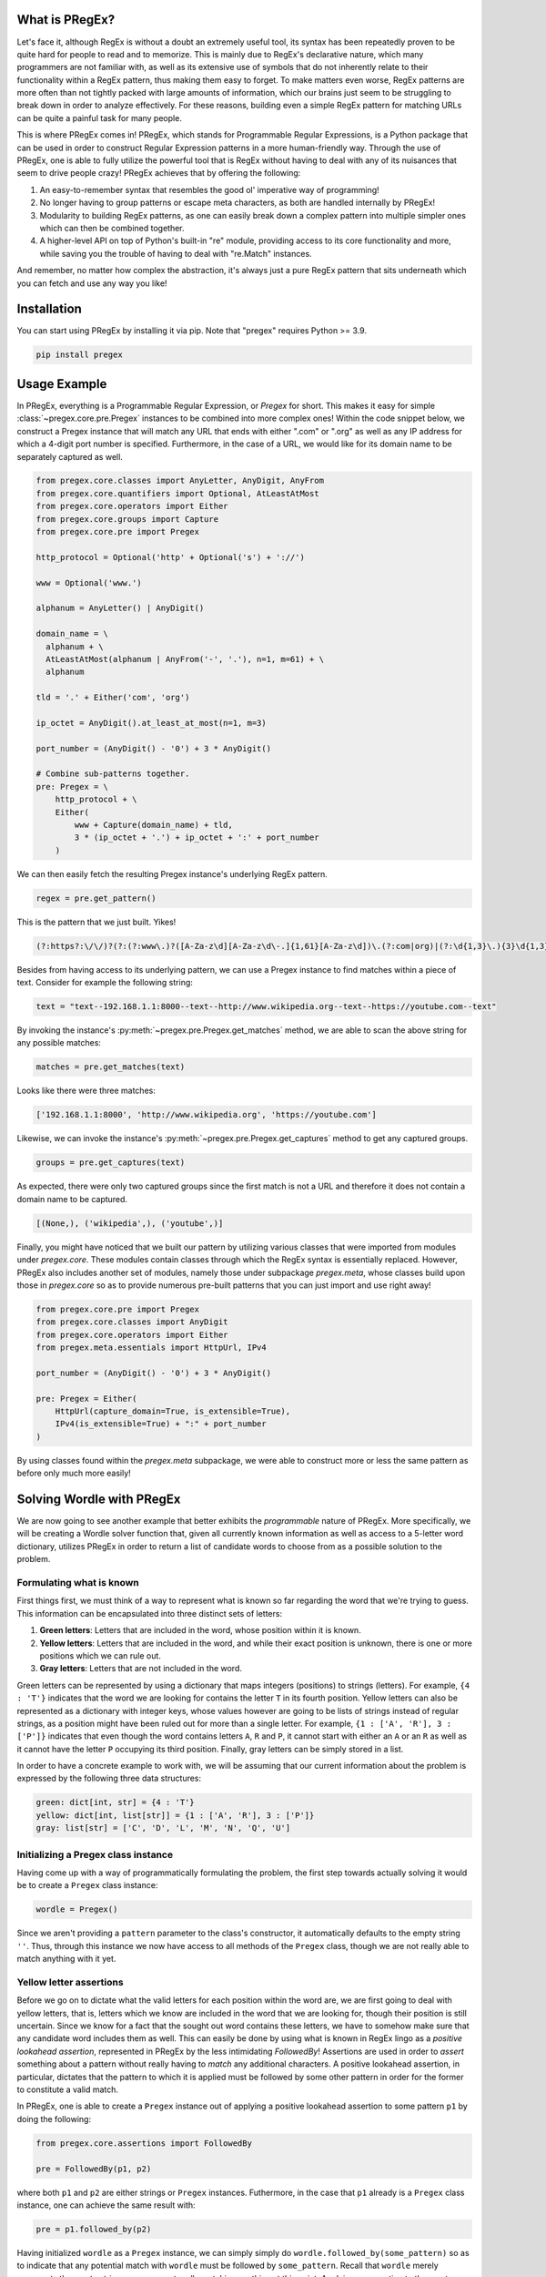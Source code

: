 .. _introduction:

*******************
What is PRegEx?
*******************

Let's face it, although RegEx is without a doubt an extremely useful tool, its syntax has been repeatedly proven to be quite hard for people to read and to memorize. This is mainly due to RegEx's declarative nature, which many programmers are not familiar with, as well as its extensive use of symbols that do not inherently relate to their functionality within a RegEx pattern, thus making them easy to forget. To make matters even worse, RegEx patterns are more often than not tightly packed with large amounts of information, which our brains just seem to be struggling to break down in order to analyze effectively. For these reasons, building even a simple RegEx pattern for matching URLs can be quite a painful task for many people.

This is where PRegEx comes in! PRegEx, which stands for Programmable Regular Expressions, is a Python package that can be used in order to construct Regular Expression patterns in a more human-friendly way. Through the use of PRegEx, one is able to fully utilize the powerful tool that is RegEx without having to deal with any of its nuisances that seem to drive people crazy! PRegEx achieves that by offering the following:

1. An easy-to-remember syntax that resembles the good ol' imperative way of programming!
2. No longer having to group patterns or escape meta characters, as both are handled internally by PRegEx!
3. Modularity to building RegEx patterns, as one can easily break down a complex pattern into multiple simpler ones which can then be combined together.
4. A higher-level API on top of Python's built-in "re" module, providing access to its core functionality and more, while saving you the trouble of having to deal with "re.Match" instances.

And remember, no matter how complex the abstraction, it's always just a pure
RegEx pattern that sits underneath which you can fetch and use any way you like!

*******************
Installation
*******************

You can start using PRegEx by installing it via pip. Note that "pregex" requires Python >= 3.9.

.. code-block::

    pip install pregex

*******************
Usage Example
*******************

In PRegEx, everything is a Programmable Regular Expression, or `Pregex` for short. This makes it easy for simple :class:`~pregex.core.pre.Pregex` instances to be combined into more complex ones! Within the code snippet below, we construct a Pregex instance that will match any URL that ends with either ".com" or ".org" as well as any IP address for which a 4-digit port number is specified. Furthermore, in the case of a URL, we would like for its domain name to be separately captured as well.

.. code-block:: python

  from pregex.core.classes import AnyLetter, AnyDigit, AnyFrom
  from pregex.core.quantifiers import Optional, AtLeastAtMost
  from pregex.core.operators import Either
  from pregex.core.groups import Capture
  from pregex.core.pre import Pregex

  http_protocol = Optional('http' + Optional('s') + '://')

  www = Optional('www.')

  alphanum = AnyLetter() | AnyDigit()

  domain_name = \
    alphanum + \
    AtLeastAtMost(alphanum | AnyFrom('-', '.'), n=1, m=61) + \
    alphanum

  tld = '.' + Either('com', 'org')

  ip_octet = AnyDigit().at_least_at_most(n=1, m=3)

  port_number = (AnyDigit() - '0') + 3 * AnyDigit()

  # Combine sub-patterns together.
  pre: Pregex = \
      http_protocol + \
      Either(
          www + Capture(domain_name) + tld,
          3 * (ip_octet + '.') + ip_octet + ':' + port_number
      )

We can then easily fetch the resulting Pregex instance's underlying RegEx pattern.

.. code-block:: python

    regex = pre.get_pattern()


This is the pattern that we just built. Yikes!

.. code-block::

    (?:https?:\/\/)?(?:(?:www\.)?([A-Za-z\d][A-Za-z\d\-.]{1,61}[A-Za-z\d])\.(?:com|org)|(?:\d{1,3}\.){3}\d{1,3}:[1-9]\d{3})


Besides from having access to its underlying pattern, we can use a Pregex instance to find matches within a piece of text. Consider for example the following string:

.. code-block:: python

    text = "text--192.168.1.1:8000--text--http://www.wikipedia.org--text--https://youtube.com--text"

By invoking the instance's :py:meth:`~pregex.pre.Pregex.get_matches` method, we are able to scan the above string for any possible matches:

.. code-block:: python

    matches = pre.get_matches(text)


Looks like there were three matches:

.. code-block:: python

    ['192.168.1.1:8000', 'http://www.wikipedia.org', 'https://youtube.com']


Likewise, we can invoke the instance's :py:meth:`~pregex.pre.Pregex.get_captures` method to get any captured groups.

.. code-block:: python

    groups = pre.get_captures(text)

As expected, there were only two captured groups since the first match is not a URL and therefore it does not
contain a domain name to be captured.

.. code-block:: python

    [(None,), ('wikipedia',), ('youtube',)]

Finally, you might have noticed that we built our pattern by utilizing
various classes that were imported from modules under *pregex.core*. These
modules contain classes through which the RegEx syntax is essentially replaced.
However, PRegEx also includes another set of modules, namely those under
subpackage *pregex.meta*, whose classes build upon those in *pregex.core* so
as to provide numerous pre-built patterns that you can just import and use
right away!

.. code-block:: python

  from pregex.core.pre import Pregex
  from pregex.core.classes import AnyDigit
  from pregex.core.operators import Either
  from pregex.meta.essentials import HttpUrl, IPv4

  port_number = (AnyDigit() - '0') + 3 * AnyDigit()

  pre: Pregex = Either(
      HttpUrl(capture_domain=True, is_extensible=True),
      IPv4(is_extensible=True) + ":" + port_number
  )

By using classes found within the *pregex.meta* subpackage, we were able to
construct more or less the same pattern as before only much more easily!


***************************
Solving Wordle with PRegEx
***************************

We are now going to see another example that better exhibits the *programmable* nature of PRegEx.
More specifically, we will be creating a Wordle solver function that, given all currently known
information as well as access to a 5-letter word dictionary, utilizes PRegEx in order to return
a list of candidate words to choose from as a possible solution to the problem.

Formulating what is known
------------------------------

First things first, we must think of a way to represent what is known so far regarding the
word that we're trying to guess. This information can be encapsulated into three distinct
sets of letters:

1. **Green letters**: Letters that are included in the word, whose position within it is known.
2. **Yellow letters**: Letters that are included in the word, and while their exact position is
   unknown, there is one or more positions which we can rule out. 
3. **Gray letters**: Letters that are not included in the word.

Green letters can be represented by using a dictionary that maps integers (positions) to strings (letters).
For example, ``{4 : 'T'}`` indicates that the word we are looking for contains the letter ``T`` in its
fourth position. Yellow letters can also be represented as a dictionary with integer keys, whose values
however are going to be lists of strings instead of regular strings, as a position might have been ruled
out for more than a single letter. For example, ``{1 : ['A', 'R'], 3 : ['P']}`` indicates that even though
the word contains letters ``A``, ``R`` and ``P``, it cannot start with either an ``A`` or an ``R`` as
well as it cannot have the letter ``P`` occupying its third position. Finally, gray letters can be simply
stored in a list.

In order to have a concrete example to work with, we will be assuming that our current
information about the problem is expressed by the following three data structures:

.. code-block:: python

  green: dict[int, str] = {4 : 'T'}
  yellow: dict[int, list[str]] = {1 : ['A', 'R'], 3 : ['P']}
  gray: list[str] = ['C', 'D', 'L', 'M', 'N', 'Q', 'U']


Initializing a Pregex class instance
----------------------------------------

Having come up with a way of programmatically formulating the problem, the first step towards
actually solving it would be to create a ``Pregex`` class instance:

.. code-block:: python

  wordle = Pregex()

Since we aren't providing a ``pattern`` parameter to the class's constructor, it automatically
defaults to the empty string ``''``. Thus, through this instance we now have access to all methods
of the ``Pregex`` class, though we are not really able to match anything with it yet.


Yellow letter assertions
----------------------------------------

Before we go on to dictate what the valid letters for each position within the word
are, we are first going to deal with yellow letters, that is, letters which we know are
included in the word that we are looking for, though their position is still uncertain.
Since we know for a fact that the sought out word contains these letters, we have to
somehow make sure that any candidate word includes them as well. This can easily be
done by using what is known in RegEx lingo as a *positive lookahead assertion*,
represented in PRegEx by the less intimidating *FollowedBy*! Assertions are used in
order to *assert* something about a pattern without really having to *match* any additional
characters. A positive lookahead assertion, in particular, dictates that the pattern to which
it is applied must be followed by some other pattern in order for the former to constitute
a valid match.

In PRegEx, one is able to create a ``Pregex`` instance out of applying a positive
lookahead assertion to some pattern ``p1`` by doing the following:

.. code-block:: python

  from pregex.core.assertions import FollowedBy

  pre = FollowedBy(p1, p2)

where both ``p1`` and ``p2`` are either strings or ``Pregex`` instances. Futhermore, in the
case that ``p1`` already is a ``Pregex`` class instance, one can achieve the same result with:

.. code-block:: python

  pre = p1.followed_by(p2)


Having initialized ``wordle`` as a ``Pregex`` instance, we can simply simply do
``wordle.followed_by(some_pattern)`` so as to indicate that any potential match
with ``wordle`` must be followed by ``some_pattern``. Recall that ``wordle`` merely
represents the empty string, so we are not really matching anything at this point.
Applying an assertion to the empty string pattern is just a neat little trick that
one can use in order to validate something about their pattern before they even begin
to build it.

Now it's just a matter of figuring out what the value of ``some_pattern`` is.
Surely we can't just do ``wordle = wordle.followed_by(letter)``, as this results
in ``letter`` always having to be at the beginning of the word. Here's however what
we can do: It follows from the rules of Wordle that all words must be comprised of five
letters, any of which is potentially a yellow letter. Thus, every yellow letter is certain
to be preceded by up to four other letters, but no more than that. Therefore, we need a
pattern that represents just that, namely *four letters at most*. By applying quantifier
``at_most(n=4)`` to an instance of ``AnyUppercaseLetter()``, we are able to create such
a pattern. Add a yellow letter to its right and we have our ``some_pattern``. Since there
may be more than one yellow letters, we make sure that we iterate them all one by one so
as to enforce a separate assertion for each:

.. code-block:: python

  from pregex.core.classes import AnyUppercaseLetter

  yellow_letters_list: list[str] = [l for letter_list in yellow.values() for l in letter_list]

  at_most_four_letters = AnyUppercaseLetter().at_most(n=4)

  for letter in yellow_letters_list:
      wordle = wordle.followed_by(at_most_four_letters + letter)

By executing the above code snippet we get a ``Pregex`` instance which
represents the following RegEx pattern:

.. code-block::

  (?=[A-Z]{,4}A)(?=[A-Z]{,4}R)(?=[A-Z]{,4}P)

Building valid character classes
----------------------------------------

After we have made sure that our pattern will reject any words that do not contain
all the yellow letters, we can finally start building the part of the pattern that
will handle the actual matching. This can easily be achived by performing five iterations,
one for each letter of the word, where at each iteration ``i`` we construct a new character
class, that is then appended to our pattern based on the following logic:

* If the letter that corresponds to the word's i-th position is known, then
  make it so that the pattern only matches that letter at that position.

* If the letter that corresponds to the word's i-th position is not known,
  then make it so that the pattern matches any letter except for gray letters,
  as well as any yellow letters that may have been ruled out for that position.

The following code snippet does just that:

.. code-block:: python

  from pregex.core.classes import AnyFrom

  for i in range(1, 6):
      if i in green:
          wordle += green[i]
      else:
          invalid_chars_at_pos_i = list(gray)
          if i in yellow:
              invalid_chars_at_pos_i += yellow[i]
          wordle += AnyUppercaseLetter() - AnyFrom(*invalid_chars_at_pos_i)

After executing the above code, ``wordle`` will contain the following
RegEx pattern:

.. code-block::

  (?=[A-Z]{,4}A)(?=[A-Z]{,4}R)(?=[A-Z]{,4}P)[S-TBV-ZE-KO-P][A-BR-TV-ZE-KO-P][A-BR-TV-ZE-KO]T[A-BR-TV-ZE-KO-P]

Matching from a dictionary
---------------------------

Having built our pattern, the only thing left to do is to actually use it to
match candidate words. Provided that we have access to a text file containing
all possible Wordle words, we are able to invoke our ``Pregex`` instance's
``get_matches`` method in order to scan said text file for any potential matches. 

.. code-block:: python

  words = wordle.get_matches('word_dictionary.txt', is_path=True)

Putting it all together
----------------------------------------

Finally, we combine together everything we discussed into a single function that
spews out a list of words which satisfy all necessary conditions so that they
constitute possible solutions to the problem.

.. code-block:: python

  def wordle_solver(green: dict[int, str], yellow: dict[int, list[str]], gray: list[str]) -> list[str]:

      from pregex.core.pre import Pregex
      from pregex.core.classes import AnyUpperCaseLetter, AnyFrom

      # Initialize pattern as the empty string pattern.
      wordle = Pregex()

      # This part ensures that yellow letters
      # will appear at least once within the word.
      yellow_letters_list = [l for letter_list in yellow.values() for l in letter_list]
      at_most_four_letters = AnyUppercaseLetter().at_most(n=4)
      for letter in yellow_letters_list:
          wordle = wordle.followed_by(at_most_four_letters + letter)

      # This part actually dictates the set of valid letters
      # for each position within the word.
      for i in range(1, 6):
          if i in green:
              wordle += green[i]
          else:
              invalid_chars_at_pos_i = list(gray)
              if i in yellow:
                  invalid_chars_at_pos_i += yellow[i]
              wordle += AnyUppercaseLetter() - AnyFrom(*invalid_chars_at_pos_i)

      # Match candidate words from dictionary and return them in a list.
      return wordle.get_matches('word_dictionary.txt', is_path=True)


By invoking the above function we get the following list of words:

.. code-block:: python

  word_candidates = wordle_solver(green, yellow, gray)

  print(word_candidates) # This prints ['PARTY']

Looks like there is only one candidate word, which means that we
can consider our problem solved!

You can learn more about PRegEx by going through the
`Documentation <documentation/covering-the-basics.html>`_
section or by directly visiting PRegEx on
`Github <https://github.com/manoss96/pregex>`_
in order to check out the source code itself.